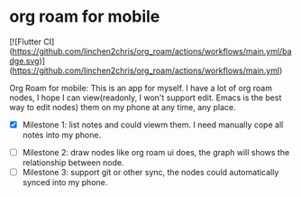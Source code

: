 * org roam for mobile
[![Flutter CI](https://github.com/linchen2chris/org_roam/actions/workflows/main.yml/badge.svg)](https://github.com/linchen2chris/org_roam/actions/workflows/main.yml)
[[https://github.com/linchen2chris/org_roam/actions/workflows/main.yml/badge.svg]]

Org Roam for mobile: This is an app for myself. I have a lot of org roam nodes, I hope I can view(readonly, I won't support edit. Emacs is the best way to edit nodes) them on my phone at any time, any place.

- [X] Milestone 1: list notes and could viewm them. I need manually cope all notes into my phone.

#+attr_org: :width 500px :align center
[[./images/notes.png]]
#+attr_org: :width 500px :align center
[[./images/note_list.png]]

- [ ] Milestone 2: draw nodes like org roam ui does, the graph will shows the relationship between node.
- [ ] Milestone 3: support git or other sync, the nodes could automatically synced into my phone.
